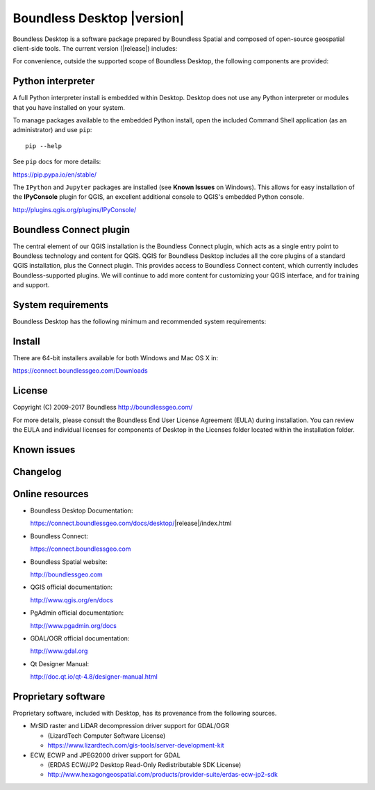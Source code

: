 .. |minorversion| replace:: 1.1

Boundless Desktop |version|
===========================

Boundless Desktop is a software package prepared by Boundless Spatial and composed of open-source geospatial client-side tools. The current version (|release|) includes:

.. only:: win

   .. include:: /win/supported_components.rst

.. only:: osx

   .. include:: /osx/supported_components.rst

For convenience, outside the supported scope of Boundless Desktop, the following components are provided:

.. only:: win

   .. include:: /win/additional_components.rst

.. only:: osx

   .. include:: /osx/additional_components.rst

Python interpreter
------------------

A full Python interpreter install is embedded within Desktop. Desktop does not use any Python interpreter or modules that you have installed on your system.

To manage packages available to the embedded Python install, open the included Command Shell application (as an administrator) and use ``pip``:

::

        pip --help

See ``pip`` docs for more details:

https://pip.pypa.io/en/stable/

The ``IPython`` and ``Jupyter`` packages are installed (see **Known Issues** on Windows). This allows for easy installation of the **IPyConsole** plugin for QGIS, an excellent additional console to QGIS's embedded Python console.

http://plugins.qgis.org/plugins/IPyConsole/

Boundless Connect plugin
------------------------

The central element of our QGIS installation is the Boundless Connect plugin, which acts as a single entry point to Boundless technology and content for QGIS. QGIS for Boundless Desktop includes all the core plugins of a standard QGIS installation, plus the Connect plugin. This provides access to Boundless Connect content, which currently includes Boundless-supported plugins. We will continue to add more content for customizing your QGIS interface, and for training and support.

System requirements
-------------------

Boundless Desktop has the following minimum and recommended system requirements:

.. only:: win

   .. include:: /win/system_requirements.rst

.. only:: osx

   .. include:: /osx/system_requirements.rst

Install
-------

There are 64-bit installers available for both Windows and Mac OS X in:

https://connect.boundlessgeo.com/Downloads

.. only:: win

   .. include:: /win/install_uninstall.rst

.. only:: osx

   .. include:: /osx/install_uninstall.rst

License
-------

Copyright (C) 2009-2017 Boundless
http://boundlessgeo.com/

For more details, please consult the Boundless End User License Agreement (EULA) during installation. You can review the EULA and individual licenses for components of Desktop in the Licenses folder located within the installation folder.

Known issues
------------

.. only:: win

   .. include:: /win/known_issues.rst

.. only:: osx

   .. include:: /osx/known_issues.rst

Changelog
---------

.. only:: win

   .. include:: /win/version_changelog.rst

.. only:: osx

   .. include:: /osx/version_changelog.rst

Online resources
----------------

* Boundless Desktop Documentation:

  https://connect.boundlessgeo.com/docs/desktop/|release|/index.html

* Boundless Connect:

  https://connect.boundlessgeo.com

* Boundless Spatial website:

  http://boundlessgeo.com

* QGIS official documentation:

  http://www.qgis.org/en/docs

* PgAdmin official documentation:

  http://www.pgadmin.org/docs

* GDAL/OGR official documentation:

  http://www.gdal.org

* Qt Designer Manual:

  http://doc.qt.io/qt-4.8/designer-manual.html

Proprietary software
--------------------

Proprietary software, included with Desktop, has its provenance from the
following sources.

* MrSID raster and LiDAR decompression driver support for GDAL/OGR

  - (LizardTech Computer Software License)

  - https://www.lizardtech.com/gis-tools/server-development-kit

* ECW, ECWP and JPEG2000 driver support for GDAL

  - (ERDAS ECW/JP2 Desktop Read-Only Redistributable SDK License)

  - http://www.hexagongeospatial.com/products/provider-suite/erdas-ecw-jp2-sdk

.. only:: win

   .. include:: /win/proprietary_components.rst

.. only:: osx

   .. include:: /osx/proprietary_components.rst

